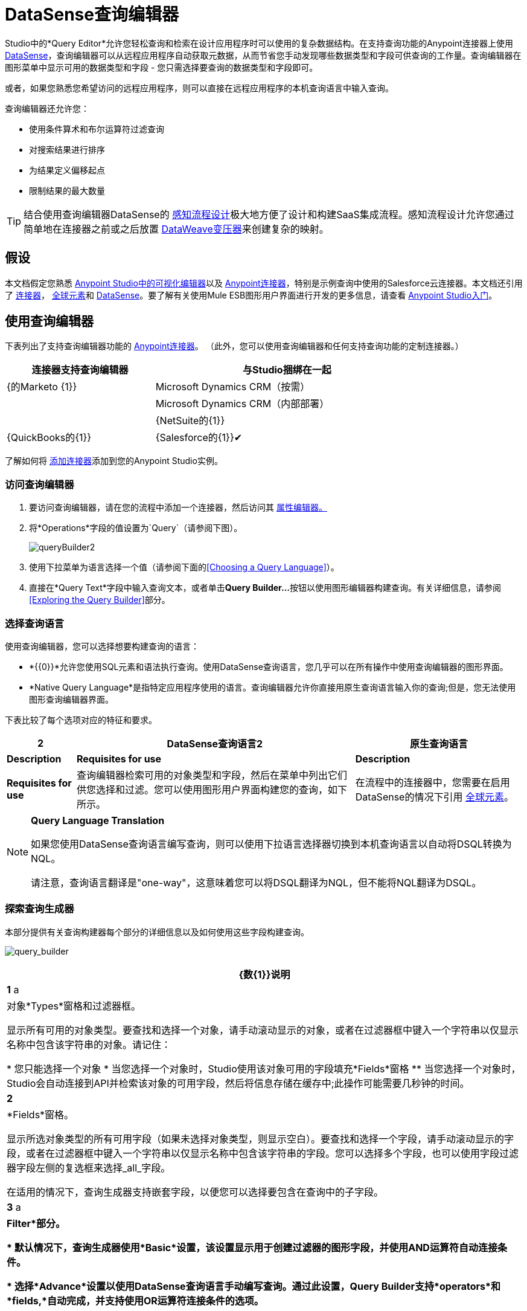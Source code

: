 =  DataSense查询编辑器
:keywords: anypoint studio, datasense, metadata, meta data, query metadata, dsql, data sense query language

Studio中的*Query Editor*允许您轻松查询和检索在设计应用程序时可以使用的复杂数据结构。在支持查询功能的Anypoint连接器上使用 link:/anypoint-studio/v/5/datasense[DataSense]，查询编辑器可以从远程应用程序自动获取元数据，从而节省您手动发现哪些数据类型和字段可供查询的工作量。查询编辑器在图形菜单中显示可用的数据类型和字段 - 您只需选择要查询的数据类型和字段即可。

或者，如果您熟悉您希望访问的远程应用程序，则可以直接在远程应用程序的本机查询语言中输入查询。

查询编辑器还允许您：

* 使用条件算术和布尔运算符过滤查询

* 对搜索结果进行排序

* 为结果定义偏移起点

* 限制结果的最大数量

[TIP]
====
结合使用查询编辑器DataSense的 link:/anypoint-studio/v/5/using-perceptive-flow-design[感知流程设计]极大地方便了设计和构建SaaS集成流程。感知流程设计允许您通过简单地在连接器之前或之后放置 link:/mule-user-guide/v/3.8/dataweave[DataWeave变压器]来创建复杂的映射。
====

== 假设

本文档假定您熟悉 link:/anypoint-studio/v/5/index[Anypoint Studio中的可视化编辑器]以及 link:/mule-user-guide/v/3.8/anypoint-connectors[Anypoint连接器]，特别是示例查询中使用的Salesforce云连接器。本文档还引用了 link:/mule-user-guide/v/3.8/anypoint-connectors[连接器]， link:/mule-user-guide/v/3.8/global-elements[全球元素]和 link:/anypoint-studio/v/5/datasense[DataSense]。要了解有关使用Mule ESB图形用户界面进行开发的更多信息，请查看 link:/anypoint-studio/v/5/index[Anypoint Studio入门]。

== 使用查询编辑器

下表列出了支持查询编辑器功能的 link:/mule-user-guide/v/3.7/anypoint-connectors[Anypoint连接器]。 （此外，您可以使用查询编辑器和任何支持查询功能的定制连接器。）

[%header%autowidth,width=80%]
|===
|连接器支持查询编辑器 |与Studio捆绑在一起
| {的Marketo {1}}
| Microsoft Dynamics CRM（按需） | 
| Microsoft Dynamics CRM（内部部署） | 
| {NetSuite的{1}}
| {QuickBooks的{1}}
| {Salesforce的{1}}✔
| {Zuora的{1}}
|===

了解如何将 link:/anypoint-studio/v/5/installing-extensions[添加连接器]添加到您的Anypoint Studio实例。

=== 访问查询编辑器

. 要访问查询编辑器，请在您的流程中添加一个连接器，然后访问其 link:/mule-user-guide/v/3.7/the-properties-editor[属性编辑器。]

. 将*Operations*字段的值设置为`Query`（请参阅下图）。
+
image:queryBuilder2.png[queryBuilder2]

. 使用下拉菜单为语言选择一个值（请参阅下面的<<Choosing a Query Language>>）。

. 直接在*Query Text*字段中输入查询文本，或者单击**Query Builder...**按钮以使用图形编辑器构建查询。有关详细信息，请参阅<<Exploring the Query Builder>>部分。

=== 选择查询语言

使用查询编辑器，您可以选择想要构建查询的语言：

*  *{{0}}*允许您使用SQL元素和语法执行查询。使用DataSense查询语言，您几乎可以在所有操作中使用查询编辑器的图形界面。
*  *Native Query Language*是指特定应用程序使用的语言。查询编辑器允许你直接用原生查询语言输入你的查询;但是，您无法使用图形查询编辑器界面。

下表比较了每个选项对应的特征和要求。

[%header%autowidth.spread]
|===
2 + | DataSense查询语言2 + |原生查询语言
| *Description*  | *Requisites for use*  | *Description*  | *Requisites for use*
|查询编辑器检索可用的对象类型和字段，然后在菜单中列出它们供您选择和过滤。您可以使用图形用户界面构建您的查询，如下所示。 |在流程中的连接器中，您需要在启用DataSense的情况下引用 link:/mule-user-guide/v/3.8/global-elements[全球元素]。 |您在查询编辑器的搜索框，使用简单的类似于SQL的查询语言。 |您必须知道您希望查询的数据类型和字段的语言和确切名称。
|===

[NOTE]
====
*Query Language Translation*

如果您使用DataSense查询语言编写查询，则可以使用下拉语言选择器切换到本机查询语言以自动将DSQL转换为NQL。

请注意，查询语言翻译是"one-way"，这意味着您可以将DSQL翻译为NQL，但不能将NQL翻译为DSQL。
====

=== 探索查询生成器

本部分提供有关查询构建器每个部分的详细信息以及如何使用这些字段构建查询。

image:query_builder.png[query_builder]

[%header%autowidth.spread]
|===
| {数{1}}说明
| *1* a |
对象*Types*窗格和过滤器框。

显示所有可用的对象类型。要查找和选择一个对象，请手动滚动显示的对象，或者在过滤器框中键入一个字符串以仅显示名称中包含该字符串的对象。请记住：

* 您只能选择一个对象
* 当您选择一个对象时，Studio使用该对象可用的字段填充*Fields*窗格
** 当您选择一个对象时，Studio会自动连接到API并检索该对象的可用字段，然后将信息存储在缓存中;此操作可能需要几秒钟的时间。

| *2*  |
*Fields*窗格。

显示所选对象类型的所有可用字段（如果未选择对象类型，则显示空白）。要查找和选择一个字段，请手动滚动显示的字段，或者在过滤器框中键入一个字符串以仅显示名称中包含该字符串的字段。您可以选择多个字段，也可以使用字段过滤器字段左侧的复选框来选择_all_字段。

在适用的情况下，查询生成器支持嵌套字段，以便您可以选择要包含在查询中的子字段。

| *3* a |
*Filter*部分。

* 默认情况下，查询生成器使用*Basic*设置，该设置显示用于创建过滤器的图形字段，并使用AND运算符自动连接条件。

* 选择*Advance*设置以使用DataSense查询语言手动编写查询。通过此设置，Query Builder支持*operators*和*fields,*自动完成，并支持使用OR运算符连接条件的选项。

. 选择高级后，点击左上窗格中的*Type*。

. 将光标放在过滤器字段中。

. 点击*CTRL + space*，提示自动完成机制显示可用的输入选项。

| *4* a |过滤器的字段选择器。

单击下拉菜单以选择可用于所选对象的任何字段。该过滤器仅适用于该字段。
| *5* a |过滤器的操作员选择器。

单击以选择以下任何运算符：

[%autowidth,width=80%]
!===
！<！小于
！<=！小于或等于
！=！等于
！>！大于
！> =！大于或等于
！< >！不等于
！喜欢！
!===

| *6*  |运算符值输入框。 +
输入过滤器用于评估该字段的值。
| *7*  |过滤删除按钮。 +
点击删除过滤器。
| *8*  | *Add Filter*按钮。 +
点击添加一个新的过滤器。
| *9*  | *Order By*选项的字段选择器。 +
单击下拉菜单以选择可用于所选对象的任何字段。 Studio根据您选择的字段对查询结果进行排序。
| *10*  |您想在其中订购结果的*Direction*的字段选择器：升序或降序。
| *11*  | *Limit*输入字段。 +
输入设置查询返回结果的最大数量的数字，或者留空以示无限制。
| *12*  | *Offset*输入字段。 +
输入定义偏移的数字（即在返回结果之前要忽略多少个结果）。默认值是0。
|===

== 示例

本节演示如何在用例示例的上下文中使用查询编辑器。在这种情况下，示例应用程序使用Salesforce连接器与Salesforce集成。要在这样的应用程序中使用查询生成器，必须完成下面的宏步骤，下面会详细介绍。

. 创建Salesforce link:/mule-user-guide/v/3.7/global-elements[全球元素]。

. 将Salesforce连接器添加到流程中;将其配置为引用全局Salesforce元素。

. 访问查询编辑器。

. 构建查询。

=== 创建Salesforce全局元素

. 在全局元素选项卡中，创建并配置Salesforce全局元素（请参阅下图）。

. 包含有效的*Username*，*Password*和*Security Token*。如果您打算使用DataSense查询语言来构建查询，请务必** *to check *Enable DataSense**;如果您打算使用Salesforce的原生查询语言（SOQL），请不要选中启用DataSense。
+
image:enable_DS.png[enable_DS]

. 点击*OK*保存您的全局元素。
+
[NOTE]
====
当您在Salesforce全局元素中启用*DataSense*时，Studio会自动尝试使用您提供的用户凭据来检索Salesforce元数据。如果用户证书无效，则检索操作将失败，您将无法创建全局元素。
====

=== 添加Salesforce连接器

. 为你的骡流添加一个*Salesforce Connector*。

. 配置连接器以引用您刚刚创建的全局Salesforce连接器，并将*Operation*设置为`Query `（请参阅下图）。
+
image:example_reference.png[example_reference]

=== 访问查询编辑器并构建查询

. 在Salesforce连接器的*Properties Editor*中，使用下拉列表选择您希望使用的*Language*。在本例中，保持默认值*DataSense Query Language*。 （<<Using the Native Query Language>>描述了使用Salesforce的原生查询语言构建的查询示例。）

. 如果您愿意，请将您的查询直接写入*Query Text*输入框。为了本示例的目的，请单击*Query Builder*按钮以使用图形界面构建查询。

. 从*Types*窗格中可用的列表中选择一个*object type*。

. 选择对象时，*Fields*窗格显示对象的可用字段。选择任何数量的字段进行查询。

. 点击*Add Filter*创建一个查询过滤器。您可以创建多个过滤器来对可用字段进行操作，并为查询结果配置排序，偏移和限制。有关更多详细信息，请参阅上面的<<Exploring the Query Builder>>部分。

. 定义查询后，请点击*OK*。查询编辑器保存，然后在属性编辑器的查询文本字段中显示您的查询。 +
image:query_language.png[query_language]

. 此时，您的查询已完全定义。如果您想修改它，只需点击*Query Builder*按钮即可更改您需要的任何内容。要修改您的查询，您还可以直接在*Query Text*字段中对其进行修改。查询编辑器包含您输入的所有其他字段，过滤器或子句;单击*Query Builder*，再次显示添加了更改的查询生成器窗口。

[NOTE]
====
由于图形表示的复杂性，虽然DataSense查询语言支持该设置，但图形查询生成器无法使用*Basic*设置显示`OR`条件运算符。要使用图形化查询生成器构建包含一个或多个`OR`运算符的查询，请按以下步骤进行操作：

. 使用图形查询生成器构建查询，使用它从可用对象和字段中进行选择。

. 点击*Filter*部分中的*Advanced*，以显示*query text*字段。

. 在查询文本字段中输入查询以包含`OR`运算符。即使在编辑器的“基本”设置中看不到您的查询，您的查询仍然有效。
+
image:basic_advanced.png[basic_advanced]
====

=== 使用本机查询语言

要使用远程应用程序的本机查询语言（本例中为 link:https://resources.docs.salesforce.com/sfdc/pdf/salesforce_soql_sosl.pdf[Salesforce对象查询语言]），请在*Language*下拉菜单中选择*Native Query Language*，然后在*Query Text*中输入您的查询输入字段。以下声明从`Contact` `Employee_Still_With_Company_c`字段的所有对象中选择了`AccountID`，`Email`，`FirstName`和{{7} {10}}。

[source, code, linenums]
----
SELECT AccountId,Email,FirstName,LastName FROM Contact WHERE Employee_Still_With_Company__c = TRUE
----

==== 另请参阅

* 详细了解查询编辑器的 link:/anypoint-studio/v/5/datasense-query-language[DataSense查询语言]。

* 详细了解 link:/anypoint-studio/v/5/datasense[DataSense]。
